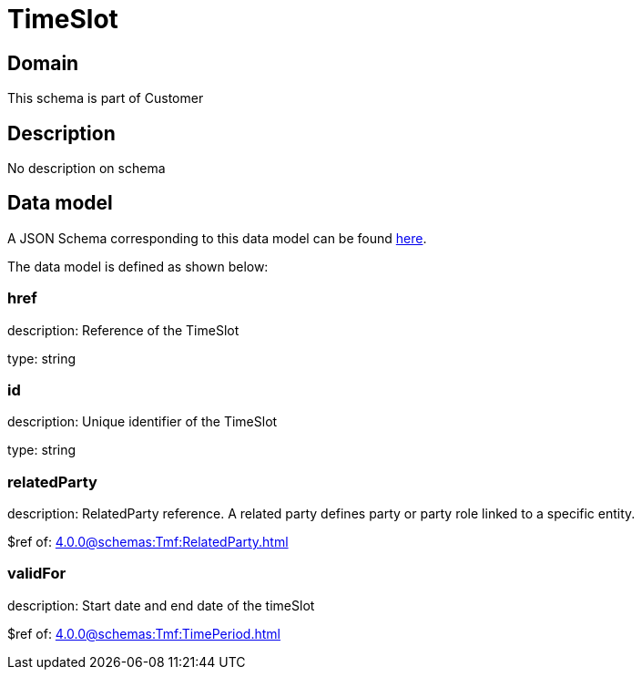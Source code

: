 = TimeSlot

[#domain]
== Domain

This schema is part of Customer

[#description]
== Description

No description on schema


[#data_model]
== Data model

A JSON Schema corresponding to this data model can be found https://tmforum.org[here].

The data model is defined as shown below:


=== href
description: Reference of the TimeSlot

type: string


=== id
description: Unique identifier of the TimeSlot

type: string


=== relatedParty
description: RelatedParty reference. A related party defines party or party role linked to a specific entity.

$ref of: xref:4.0.0@schemas:Tmf:RelatedParty.adoc[]


=== validFor
description: Start date and end date of the timeSlot

$ref of: xref:4.0.0@schemas:Tmf:TimePeriod.adoc[]

